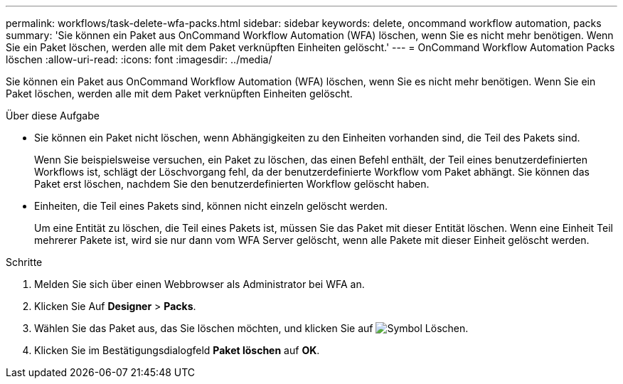 ---
permalink: workflows/task-delete-wfa-packs.html 
sidebar: sidebar 
keywords: delete, oncommand workflow automation, packs 
summary: 'Sie können ein Paket aus OnCommand Workflow Automation (WFA) löschen, wenn Sie es nicht mehr benötigen. Wenn Sie ein Paket löschen, werden alle mit dem Paket verknüpften Einheiten gelöscht.' 
---
= OnCommand Workflow Automation Packs löschen
:allow-uri-read: 
:icons: font
:imagesdir: ../media/


[role="lead"]
Sie können ein Paket aus OnCommand Workflow Automation (WFA) löschen, wenn Sie es nicht mehr benötigen. Wenn Sie ein Paket löschen, werden alle mit dem Paket verknüpften Einheiten gelöscht.

.Über diese Aufgabe
* Sie können ein Paket nicht löschen, wenn Abhängigkeiten zu den Einheiten vorhanden sind, die Teil des Pakets sind.
+
Wenn Sie beispielsweise versuchen, ein Paket zu löschen, das einen Befehl enthält, der Teil eines benutzerdefinierten Workflows ist, schlägt der Löschvorgang fehl, da der benutzerdefinierte Workflow vom Paket abhängt. Sie können das Paket erst löschen, nachdem Sie den benutzerdefinierten Workflow gelöscht haben.

* Einheiten, die Teil eines Pakets sind, können nicht einzeln gelöscht werden.
+
Um eine Entität zu löschen, die Teil eines Pakets ist, müssen Sie das Paket mit dieser Entität löschen. Wenn eine Einheit Teil mehrerer Pakete ist, wird sie nur dann vom WFA Server gelöscht, wenn alle Pakete mit dieser Einheit gelöscht werden.



.Schritte
. Melden Sie sich über einen Webbrowser als Administrator bei WFA an.
. Klicken Sie Auf *Designer* > *Packs*.
. Wählen Sie das Paket aus, das Sie löschen möchten, und klicken Sie auf image:../media/delete_wfa_icon.gif["Symbol Löschen"].
. Klicken Sie im Bestätigungsdialogfeld *Paket löschen* auf *OK*.

